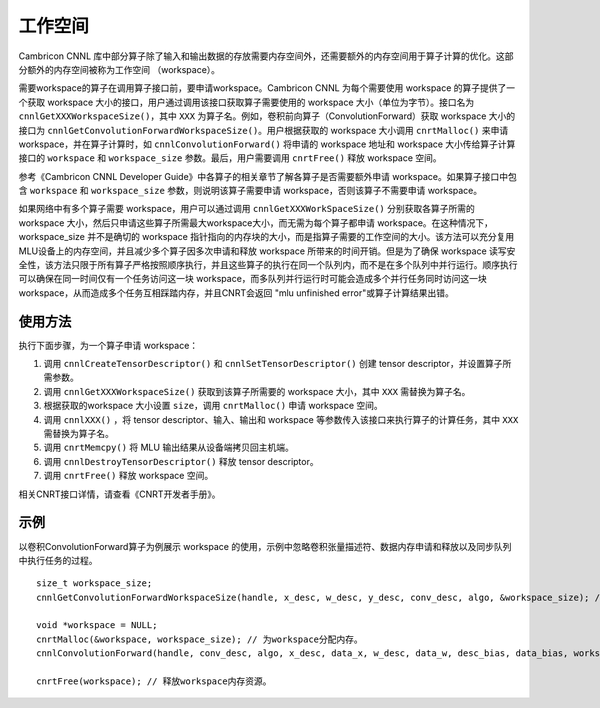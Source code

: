 .. _workspace:

工作空间
=========

Cambricon CNNL 库中部分算子除了输入和输出数据的存放需要内存空间外，还需要额外的内存空间用于算子计算的优化。这部分额外的内存空间被称为工作空间 （workspace）。

需要workspace的算子在调用算子接口前，要申请workspace。Cambricon CNNL 为每个需要使用 workspace 的算子提供了一个获取 workspace 大小的接口，用户通过调用该接口获取算子需要使用的 workspace 大小（单位为字节）。接口名为 ``cnnlGetXXXWorkspaceSize()``，其中 ``XXX`` 为算子名。例如，卷积前向算子（ConvolutionForward）获取 workspace 大小的接口为 ``cnnlGetConvolutionForwardWorkspaceSize()``。用户根据获取的 workspace 大小调用 ``cnrtMalloc()`` 来申请 workspace，并在算子计算时，如 ``cnnlConvolutionForward()`` 将申请的 workspace 地址和 workspace 大小传给算子计算接口的 ``workspace`` 和 ``workspace_size`` 参数。最后，用户需要调用 ``cnrtFree()`` 释放 workspace 空间。

参考《Cambricon CNNL Developer Guide》中各算子的相关章节了解各算子是否需要额外申请 workspace。如果算子接口中包含 ``workspace`` 和 ``workspace_size`` 参数，则说明该算子需要申请 workspace，否则该算子不需要申请 workspace。

如果网络中有多个算子需要 workspace，用户可以通过调用 ``cnnlGetXXXWorkSpaceSize()`` 分别获取各算子所需的 workspace 大小，然后只申请这些算子所需最大workspace大小，而无需为每个算子都申请 workspace。在这种情况下，workspace_size 并不是确切的 workspace 指针指向的内存块的大小，而是指算子需要的工作空间的大小。该方法可以充分复用MLU设备上的内存空间，并且减少多个算子因多次申请和释放 workspace 所带来的时间开销。但是为了确保 workspace 读写安全性，该方法只限于所有算子严格按照顺序执行，并且这些算子的执行在同一个队列内，而不是在多个队列中并行运行。顺序执行可以确保在同一时间仅有一个任务访问这一块 workspace，而多队列并行运行时可能会造成多个并行任务同时访问这一块 workspace，从而造成多个任务互相踩踏内存，并且CNRT会返回 "mlu unfinished error"或算子计算结果出错。

使用方法
-------------------

执行下面步骤，为一个算子申请 workspace：

1. 调用 ``cnnlCreateTensorDescriptor()`` 和 ``cnnlSetTensorDescriptor()`` 创建 tensor descriptor，并设置算子所需参数。

2. 调用 ``cnnlGetXXXWorkspaceSize()`` 获取到该算子所需要的 workspace 大小，其中 ``XXX`` 需替换为算子名。

#. 根据获取的workspace 大小设置 ``size``，调用 ``cnrtMalloc()`` 申请 workspace 空间。

#. 调用 ``cnnlXXX()`` ，将 tensor descriptor、输入、输出和 workspace 等参数传入该接口来执行算子的计算任务，其中 ``XXX`` 需替换为算子名。

#. 调用 ``cnrtMemcpy()`` 将 MLU 输出结果从设备端拷贝回主机端。

#. 调用 ``cnnlDestroyTensorDescriptor()`` 释放 tensor descriptor。

#. 调用 ``cnrtFree()`` 释放 workspace 空间。

相关CNRT接口详情，请查看《CNRT开发者手册》。

示例
------------------

以卷积ConvolutionForward算子为例展示 workspace 的使用，示例中忽略卷积张量描述符、数据内存申请和释放以及同步队列中执行任务的过程。

::

	size_t workspace_size;
	cnnlGetConvolutionForwardWorkspaceSize(handle, x_desc, w_desc, y_desc, conv_desc, algo, &workspace_size); // 获取ConvolutionForward算子所需workspace大小。

	void *workspace = NULL;
	cnrtMalloc(&workspace, workspace_size); // 为workspace分配内存。
	cnnlConvolutionForward(handle, conv_desc, algo, x_desc, data_x, w_desc, data_w, desc_bias, data_bias, workspace, workspace_size, y_desc, data_y)); // 完成ConvolutionForward计算任务，其中workspace为workspace地址，workspace_size为workspace大小。

	cnrtFree(workspace); // 释放workspace内存资源。

